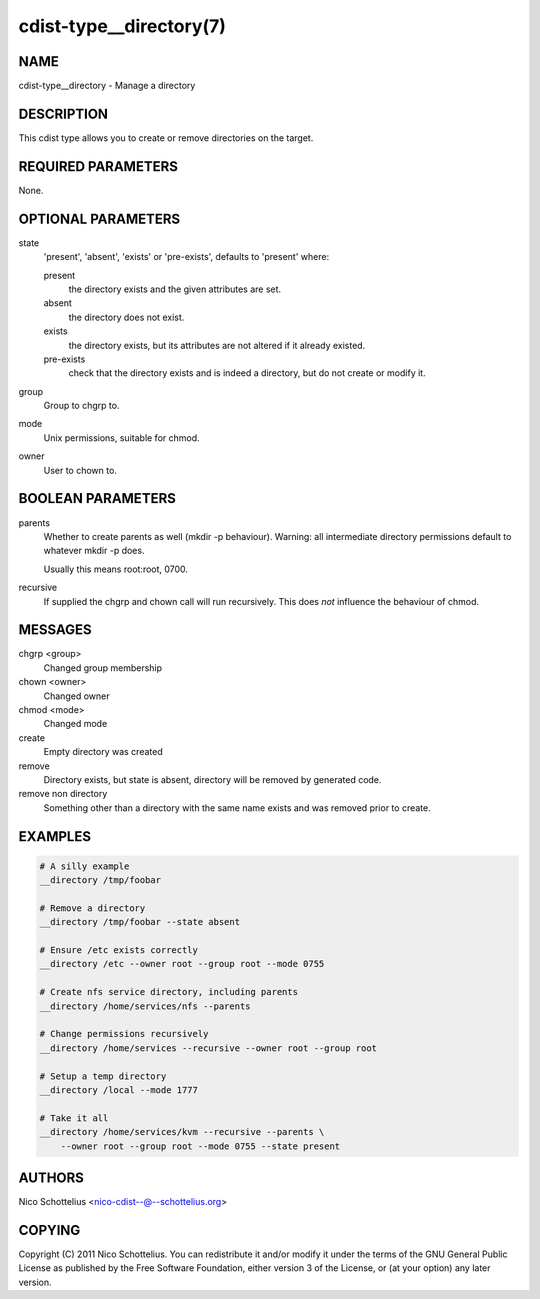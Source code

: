 cdist-type__directory(7)
========================

NAME
----
cdist-type__directory - Manage a directory


DESCRIPTION
-----------
This cdist type allows you to create or remove directories on the target.


REQUIRED PARAMETERS
-------------------
None.


OPTIONAL PARAMETERS
-------------------
state
   'present', 'absent', 'exists' or 'pre-exists', defaults to 'present' where:

   present
      the directory exists and the given attributes are set.
   absent
      the directory does not exist.
   exists
      the directory exists, but its attributes are not altered if it already
      existed.
   pre-exists
      check that the directory exists and is indeed a directory, but do not
      create or modify it.

group
   Group to chgrp to.

mode
   Unix permissions, suitable for chmod.

owner
   User to chown to.


BOOLEAN PARAMETERS
------------------
parents
   Whether to create parents as well (mkdir -p behaviour).
   Warning: all intermediate directory permissions default
   to whatever mkdir -p does.

   Usually this means root:root, 0700.

recursive
   If supplied the chgrp and chown call will run recursively.
   This does *not* influence the behaviour of chmod.

MESSAGES
--------
chgrp <group>
    Changed group membership
chown <owner>
    Changed owner
chmod <mode>
    Changed mode
create
    Empty directory was created
remove
    Directory exists, but state is absent, directory will be removed by generated code.
remove non directory
    Something other than a directory with the same name exists and was removed prior to create.


EXAMPLES
--------

.. code-block:: sh

    # A silly example
    __directory /tmp/foobar

    # Remove a directory
    __directory /tmp/foobar --state absent

    # Ensure /etc exists correctly
    __directory /etc --owner root --group root --mode 0755

    # Create nfs service directory, including parents
    __directory /home/services/nfs --parents

    # Change permissions recursively
    __directory /home/services --recursive --owner root --group root

    # Setup a temp directory
    __directory /local --mode 1777

    # Take it all
    __directory /home/services/kvm --recursive --parents \
        --owner root --group root --mode 0755 --state present


AUTHORS
-------
Nico Schottelius <nico-cdist--@--schottelius.org>


COPYING
-------
Copyright \(C) 2011 Nico Schottelius. You can redistribute it
and/or modify it under the terms of the GNU General Public License as
published by the Free Software Foundation, either version 3 of the
License, or (at your option) any later version.
